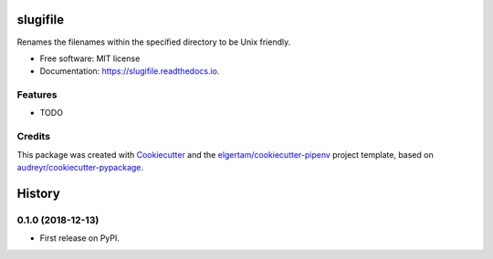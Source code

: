 =========
slugifile
=========


.. image:: https://img.shields.io/pypi/v/slugifile.svg
        :target: https://pypi.python.org/pypi/slugifile

.. image:: https://img.shields.io/travis/codehutlabs/slugifile.svg
        :target: https://travis-ci.org/codehutlabs/slugifile

.. image:: https://readthedocs.org/projects/slugifile/badge/?version=latest
        :target: https://slugifile.readthedocs.io/en/latest/?badge=latest
        :alt: Documentation Status




Renames the filenames within the specified directory to be Unix friendly.


* Free software: MIT license
* Documentation: https://slugifile.readthedocs.io.


Features
--------

* TODO

Credits
-------

This package was created with Cookiecutter_ and the `elgertam/cookiecutter-pipenv`_ project template, based on `audreyr/cookiecutter-pypackage`_.

.. _Cookiecutter: https://github.com/audreyr/cookiecutter
.. _`elgertam/cookiecutter-pipenv`: https://github.com/elgertam/cookiecutter-pipenv
.. _`audreyr/cookiecutter-pypackage`: https://github.com/audreyr/cookiecutter-pypackage


=======
History
=======

0.1.0 (2018-12-13)
------------------

* First release on PyPI.


